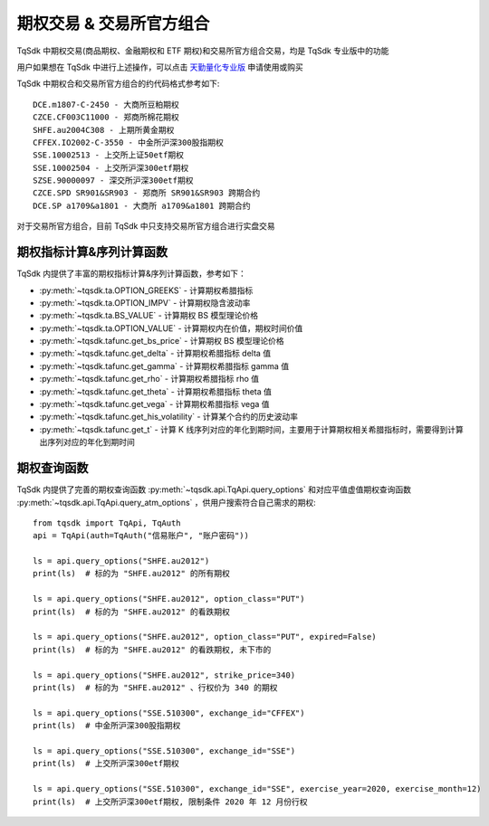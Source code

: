 .. _option_trade:

期权交易 & 交易所官方组合
====================================================
TqSdk 中期权交易(商品期权、金融期权和 ETF 期权)和交易所官方组合交易，均是 TqSdk 专业版中的功能

用户如果想在 TqSdk 中进行上述操作，可以点击 `天勤量化专业版 <https://www.shinnytech.com/tqsdk_professional/>`_ 申请使用或购买

TqSdk 中期权合和交易所官方组合的约代码格式参考如下::

	DCE.m1807-C-2450 - 大商所豆粕期权
	CZCE.CF003C11000 - 郑商所棉花期权
	SHFE.au2004C308 - 上期所黄金期权
	CFFEX.IO2002-C-3550 - 中金所沪深300股指期权
	SSE.10002513 - 上交所上证50etf期权
	SSE.10002504 - 上交所沪深300etf期权
	SZSE.90000097 - 深交所沪深300etf期权
	CZCE.SPD SR901&SR903 - 郑商所 SR901&SR903 跨期合约
	DCE.SP a1709&a1801 - 大商所 a1709&a1801 跨期合约



对于交易所官方组合，目前 TqSdk 中只支持交易所官方组合进行实盘交易


期权指标计算&序列计算函数
----------------------------------------------------
TqSdk 内提供了丰富的期权指标计算&序列计算函数，参考如下：

* :py:meth:`~tqsdk.ta.OPTION_GREEKS` - 计算期权希腊指标
* :py:meth:`~tqsdk.ta.OPTION_IMPV` - 计算期权隐含波动率
* :py:meth:`~tqsdk.ta.BS_VALUE` - 计算期权 BS 模型理论价格
* :py:meth:`~tqsdk.ta.OPTION_VALUE` - 计算期权内在价值，期权时间价值
* :py:meth:`~tqsdk.tafunc.get_bs_price` - 计算期权 BS 模型理论价格
* :py:meth:`~tqsdk.tafunc.get_delta` - 计算期权希腊指标 delta 值
* :py:meth:`~tqsdk.tafunc.get_gamma` - 计算期权希腊指标 gamma 值
* :py:meth:`~tqsdk.tafunc.get_rho` - 计算期权希腊指标 rho 值
* :py:meth:`~tqsdk.tafunc.get_theta` - 计算期权希腊指标 theta 值
* :py:meth:`~tqsdk.tafunc.get_vega` - 计算期权希腊指标 vega 值
* :py:meth:`~tqsdk.tafunc.get_his_volatility` - 计算某个合约的历史波动率
* :py:meth:`~tqsdk.tafunc.get_t` - 计算 K 线序列对应的年化到期时间，主要用于计算期权相关希腊指标时，需要得到计算出序列对应的年化到期时间

期权查询函数
----------------------------------------------------
TqSdk 内提供了完善的期权查询函数 :py:meth:`~tqsdk.api.TqApi.query_options` 和对应平值虚值期权查询函数  :py:meth:`~tqsdk.api.TqApi.query_atm_options` ，供用户搜索符合自己需求的期权::



    from tqsdk import TqApi, TqAuth
    api = TqApi(auth=TqAuth("信易账户", "账户密码"))

    ls = api.query_options("SHFE.au2012")
    print(ls)  # 标的为 "SHFE.au2012" 的所有期权

    ls = api.query_options("SHFE.au2012", option_class="PUT")
    print(ls)  # 标的为 "SHFE.au2012" 的看跌期权

    ls = api.query_options("SHFE.au2012", option_class="PUT", expired=False)
    print(ls)  # 标的为 "SHFE.au2012" 的看跌期权, 未下市的

    ls = api.query_options("SHFE.au2012", strike_price=340)
    print(ls)  # 标的为 "SHFE.au2012" 、行权价为 340 的期权

    ls = api.query_options("SSE.510300", exchange_id="CFFEX")
    print(ls)  # 中金所沪深300股指期权

    ls = api.query_options("SSE.510300", exchange_id="SSE")
    print(ls)  # 上交所沪深300etf期权

    ls = api.query_options("SSE.510300", exchange_id="SSE", exercise_year=2020, exercise_month=12)
    print(ls)  # 上交所沪深300etf期权, 限制条件 2020 年 12 月份行权




